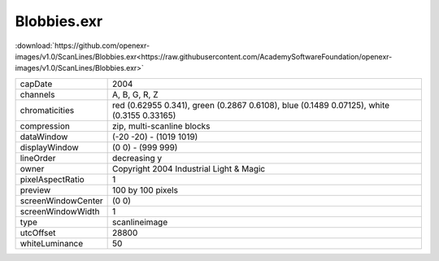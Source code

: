 ..
  SPDX-License-Identifier: BSD-3-Clause
  Copyright Contributors to the OpenEXR Project.

Blobbies.exr
############

:download:`https://github.com/openexr-images/v1.0/ScanLines/Blobbies.exr<https://raw.githubusercontent.com/AcademySoftwareFoundation/openexr-images/v1.0/ScanLines/Blobbies.exr>`

.. image:: https://raw.githubusercontent.com/cary-ilm/openexr-images/docs/ScanLines/Blobbies.jpg
   :target: https://raw.githubusercontent.com/cary-ilm/openexr-images/docs/ScanLines/Blobbies.exr

.. list-table::
   :align: left

   * - capDate
     - 2004
   * - channels
     - A, B, G, R, Z
   * - chromaticities
     - red  (0.62955 0.341), green (0.2867 0.6108), blue (0.1489 0.07125), white (0.3155 0.33165)
   * - compression
     - zip, multi-scanline blocks
   * - dataWindow
     - (-20 -20) - (1019 1019)
   * - displayWindow
     - (0 0) - (999 999)
   * - lineOrder
     - decreasing y
   * - owner
     - Copyright 2004 Industrial Light & Magic
   * - pixelAspectRatio
     - 1
   * - preview
     - 100 by 100 pixels
   * - screenWindowCenter
     - (0 0)
   * - screenWindowWidth
     - 1
   * - type
     - scanlineimage
   * - utcOffset
     - 28800
   * - whiteLuminance
     - 50
